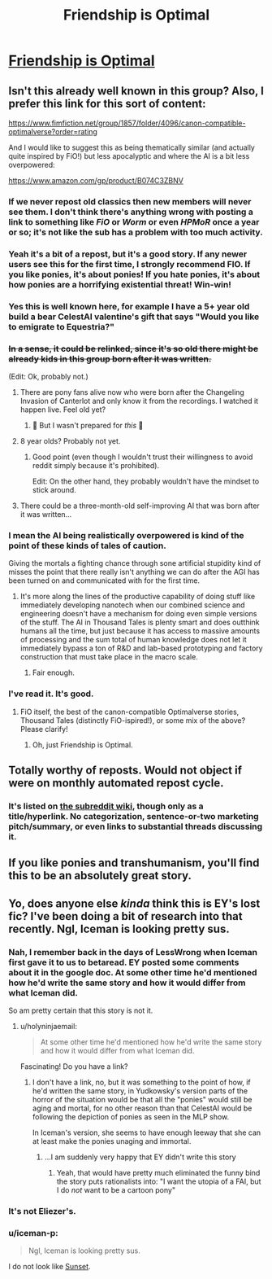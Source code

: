 #+TITLE: Friendship is Optimal

* [[https://www.fimfiction.net/story/62074/friendship-is-optimal][Friendship is Optimal]]
:PROPERTIES:
:Author: PeridexisErrant
:Score: 63
:DateUnix: 1615460729.0
:DateShort: 2021-Mar-11
:FlairText: HSF | TH | PONIES
:END:

** Isn't this already well known in this group? Also, I prefer this link for this sort of content:

[[https://www.fimfiction.net/group/1857/folder/4096/canon-compatible-optimalverse?order=rating]]

And I would like to suggest this as being thematically similar (and actually quite inspired by FiO!) but less apocalyptic and where the AI is a bit less overpowered:

[[https://www.amazon.com/gp/product/B074C3ZBNV]]
:PROPERTIES:
:Author: Gavinfoxx
:Score: 40
:DateUnix: 1615467464.0
:DateShort: 2021-Mar-11
:END:

*** If we never repost old classics then new members will never see them. I don't think there's anything wrong with posting a link to something like /FiO/ or /Worm/ or even /HPMoR/ once a year or so; it's not like the sub has a problem with too much activity.
:PROPERTIES:
:Author: erwgv3g34
:Score: 20
:DateUnix: 1615523403.0
:DateShort: 2021-Mar-12
:END:


*** Yeah it's a bit of a repost, but it's a good story. If any newer users see this for the first time, I strongly recommend FIO. If you like ponies, it's about ponies! If you hate ponies, it's about how ponies are a horrifying existential threat! Win-win!
:PROPERTIES:
:Author: Detsuahxe
:Score: 33
:DateUnix: 1615472857.0
:DateShort: 2021-Mar-11
:END:


*** Yes this is well known here, for example I have a 5+ year old build a bear CelestAI valentine's gift that says "Would you like to emigrate to Equestria?"
:PROPERTIES:
:Author: Empiricist_or_not
:Score: 9
:DateUnix: 1615508758.0
:DateShort: 2021-Mar-12
:END:


*** +In a sense, it could be relinked, since it's so old there might be already kids in this group born after it was written.+

(Edit: Ok, probably not.)
:PROPERTIES:
:Author: DuskyDay
:Score: 3
:DateUnix: 1615473755.0
:DateShort: 2021-Mar-11
:END:

**** There are pony fans alive now who were born after the Changeling Invasion of Canterlot and only know it from the recordings. I watched it happen live. Feel old yet?
:PROPERTIES:
:Author: DuplexFields
:Score: 21
:DateUnix: 1615474142.0
:DateShort: 2021-Mar-11
:END:

***** 🎵 But I wasn't prepared for /this/ 🎵
:PROPERTIES:
:Author: DuskyDay
:Score: 9
:DateUnix: 1615474812.0
:DateShort: 2021-Mar-11
:END:


**** 8 year olds? Probably not yet.
:PROPERTIES:
:Author: Xtraordinaire
:Score: 7
:DateUnix: 1615474119.0
:DateShort: 2021-Mar-11
:END:

***** Good point (even though I wouldn't trust their willingness to avoid reddit simply because it's prohibited).

Edit: On the other hand, they probably wouldn't have the mindset to stick around.
:PROPERTIES:
:Author: DuskyDay
:Score: 4
:DateUnix: 1615474507.0
:DateShort: 2021-Mar-11
:END:


**** There could be a three-month-old self-improving AI that was born after it was written...
:PROPERTIES:
:Author: CCC_037
:Score: 5
:DateUnix: 1615476538.0
:DateShort: 2021-Mar-11
:END:


*** I mean the AI being realistically overpowered is kind of the point of these kinds of tales of caution.

Giving the mortals a fighting chance through sone artificial stupidity kind of misses the point that there really isn't anything we can do after the AGI has been turned on and communicated with for the first time.
:PROPERTIES:
:Author: Hust91
:Score: 4
:DateUnix: 1615546849.0
:DateShort: 2021-Mar-12
:END:

**** It's more along the lines of the productive capability of doing stuff like immediately developing nanotech when our combined science and engineering doesn't have a mechanism for doing even simple versions of the stuff. The AI in Thousand Tales is plenty smart and does outthink humans all the time, but just because it has access to massive amounts of processing and the sum total of human knowledge does not let it immediately bypass a ton of R&D and lab-based prototyping and factory construction that must take place in the macro scale.
:PROPERTIES:
:Author: Gavinfoxx
:Score: 4
:DateUnix: 1615553077.0
:DateShort: 2021-Mar-12
:END:

***** Fair enough.
:PROPERTIES:
:Author: Hust91
:Score: 2
:DateUnix: 1615644269.0
:DateShort: 2021-Mar-13
:END:


*** I've read it. It's good.
:PROPERTIES:
:Author: Paimon
:Score: 7
:DateUnix: 1615468160.0
:DateShort: 2021-Mar-11
:END:

**** FiO itself, the best of the canon-compatible Optimalverse stories, Thousand Tales (distinctly FiO-ispired!), or some mix of the above? Please clarify!
:PROPERTIES:
:Author: Gavinfoxx
:Score: 7
:DateUnix: 1615475489.0
:DateShort: 2021-Mar-11
:END:

***** Oh, just Friendship is Optimal.
:PROPERTIES:
:Author: Paimon
:Score: 5
:DateUnix: 1615477436.0
:DateShort: 2021-Mar-11
:END:


** Totally worthy of reposts. Would not object if were on monthly automated repost cycle.
:PROPERTIES:
:Author: RandomChance
:Score: 11
:DateUnix: 1615487382.0
:DateShort: 2021-Mar-11
:END:

*** It's listed on [[https://www.reddit.com/r/rational/wiki/index][the subreddit wiki]], though only as a title/hyperlink. No categorization, sentence-or-two marketing pitch/summary, or even links to substantial threads discussing it.
:PROPERTIES:
:Author: Uristqwerty
:Score: 5
:DateUnix: 1615573482.0
:DateShort: 2021-Mar-12
:END:


** If you like ponies and transhumanism, you'll find this to be an absolutely great story.
:PROPERTIES:
:Author: DuskyDay
:Score: 12
:DateUnix: 1615474943.0
:DateShort: 2021-Mar-11
:END:


** Yo, does anyone else /kinda/ think this is EY's lost fic? I've been doing a bit of research into that recently. Ngl, Iceman is looking pretty sus.
:PROPERTIES:
:Author: theFirstHaruspex
:Score: 1
:DateUnix: 1615567587.0
:DateShort: 2021-Mar-12
:END:

*** Nah, I remember back in the days of LessWrong when Iceman first gave it to us to betaread. EY posted some comments about it in the google doc. At some other time he'd mentioned how he'd write the same story and how it would differ from what Iceman did.

So am pretty certain that this story is not it.
:PROPERTIES:
:Author: ArisKatsaris
:Score: 7
:DateUnix: 1615606669.0
:DateShort: 2021-Mar-13
:END:

**** u/holyninjaemail:
#+begin_quote
  At some other time he'd mentioned how he'd write the same story and how it would differ from what Iceman did.
#+end_quote

Fascinating! Do you have a link?
:PROPERTIES:
:Author: holyninjaemail
:Score: 2
:DateUnix: 1615659562.0
:DateShort: 2021-Mar-13
:END:

***** I don't have a link, no, but it was something to the point of how, if he'd written the same story, in Yudkowsky's version parts of the horror of the situation would be that all the "ponies" would still be aging and mortal, for no other reason than that CelestAI would be following the depiction of ponies as seen in the MLP show.

In Iceman's version, she seems to have enough leeway that she can at least make the ponies unaging and immortal.
:PROPERTIES:
:Author: ArisKatsaris
:Score: 6
:DateUnix: 1615660413.0
:DateShort: 2021-Mar-13
:END:

****** ...I am suddenly very happy that EY didn't write this story
:PROPERTIES:
:Author: holyninjaemail
:Score: 7
:DateUnix: 1615660814.0
:DateShort: 2021-Mar-13
:END:

******* Yeah, that would have pretty much eliminated the funny bind the story puts rationalists into: "I want the utopia of a FAI, but I do /not/ want to be a cartoon pony"
:PROPERTIES:
:Author: EroticRubMuffin
:Score: 1
:DateUnix: 1616352712.0
:DateShort: 2021-Mar-21
:END:


*** It's not Eliezer's.
:PROPERTIES:
:Author: TK17Studios
:Score: 3
:DateUnix: 1615782088.0
:DateShort: 2021-Mar-15
:END:


*** u/iceman-p:
#+begin_quote
  Ngl, Iceman is looking pretty sus.
#+end_quote

I do not look like [[https://derpibooru.org/search?q=sus][Sunset]].
:PROPERTIES:
:Author: iceman-p
:Score: 4
:DateUnix: 1615606075.0
:DateShort: 2021-Mar-13
:END:
